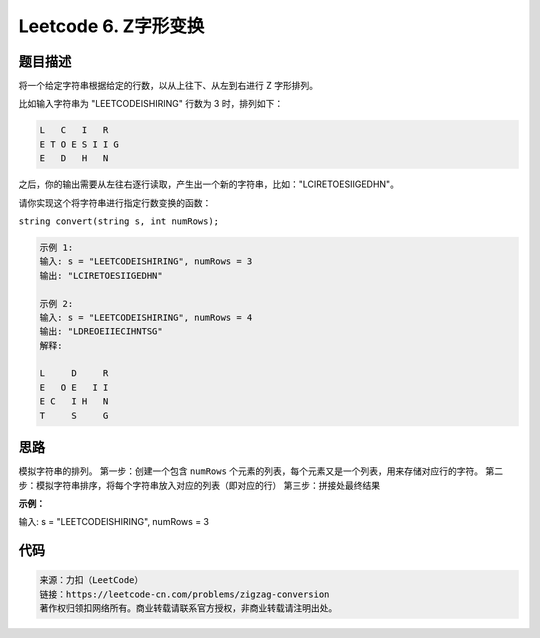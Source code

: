 =====================
Leetcode 6. Z字形变换
=====================

题目描述
-------
将一个给定字符串根据给定的行数，以从上往下、从左到右进行 Z 字形排列。

比如输入字符串为 "LEETCODEISHIRING" 行数为 3 时，排列如下：

.. code-block:: text

  L   C   I   R
  E T O E S I I G
  E   D   H   N

之后，你的输出需要从左往右逐行读取，产生出一个新的字符串，比如："LCIRETOESIIGEDHN"。

请你实现这个将字符串进行指定行数变换的函数：

``string convert(string s, int numRows);``

.. code-block:: text

  示例 1:
  输入: s = "LEETCODEISHIRING", numRows = 3
  输出: "LCIRETOESIIGEDHN"

  示例 2:
  输入: s = "LEETCODEISHIRING", numRows = 4
  输出: "LDREOEIIECIHNTSG"
  解释:

  L     D     R
  E   O E   I I
  E C   I H   N
  T     S     G

思路
-----
模拟字符串的排列。
第一步：创建一个包含 ``numRows`` 个元素的列表，每个元素又是一个列表，用来存储对应行的字符。
第二步：模拟字符串排序，将每个字符串放入对应的列表（即对应的行）
第三步：拼接处最终结果

**示例：**

输入: s = "LEETCODEISHIRING", numRows = 3

.. image:: /_static/images/leetcode/leetcode-6.gif

代码
----

.. code-block:: python
  :linenos:

  # python
  def convert(selfs, s, numRows):
    # 只有1行直接返回原字符串
    if numRows == 1:
        return s

    # 构造一个numRows元素的列表，每个元素存储转换后的一行
    container = []
    while numRows > 0:
        container.append([])
        numRows -= 1

    # 定义遍历指针
    rowIndex = 0

    # 标记位（在第0行和第n-1行需要换方向）
    flag = -1

    # 逐个字符遍历，放进相应的行
    for ch in s:
        container[rowIndex].append(ch)
        if rowIndex == 0 or rowIndex == len(container) - 1:
            flag *= -1
        rowIndex += flag
    
    # 拼接成最后结果
    ans = ''
    for item in container:
        ans += ''.join(item)

    return ans

.. code-block:: text

  来源：力扣（LeetCode）
  链接：https://leetcode-cn.com/problems/zigzag-conversion
  著作权归领扣网络所有。商业转载请联系官方授权，非商业转载请注明出处。